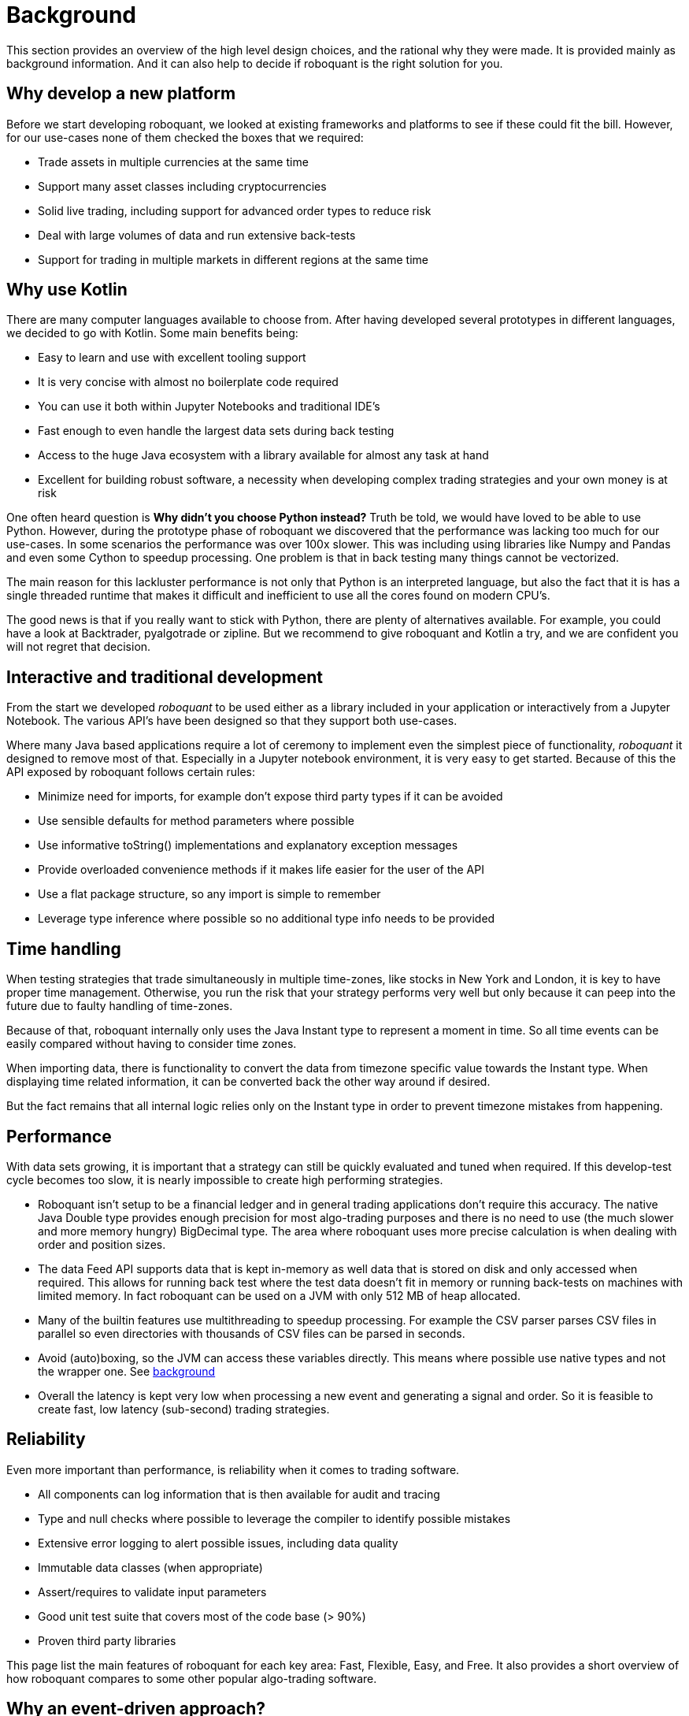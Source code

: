 = Background
:jbake-type: doc
:icons: font
:jbake-date: 2020-12-01

This section provides an overview of the high level design choices, and the rational why they were made. It is provided mainly as background information. And it can also help to decide if roboquant is the right solution for you.

== Why develop a new platform
Before we start developing roboquant, we looked at existing frameworks and platforms to see if these could fit the bill. However, for our use-cases none of them checked the boxes that we required:

* Trade assets in multiple currencies at the same time
* Support many asset classes including cryptocurrencies
* Solid live trading, including support for advanced order types to reduce risk
* Deal with large volumes of data and run extensive back-tests
* Support for trading in multiple markets in different regions at the same time

== Why use Kotlin
There are many computer languages available to choose from. After having developed several prototypes in different languages, we decided to go with Kotlin. Some main benefits being:

* Easy to learn and use with excellent tooling support
* It is very concise with almost no boilerplate code required
* You can use it both within Jupyter Notebooks and traditional IDE's
* Fast enough to even handle the largest data sets during back testing
* Access to the huge Java ecosystem with a library available for almost any task at hand
* Excellent for building robust software, a necessity when developing complex trading strategies and your own money is at risk

One often heard question is *Why didn't you choose Python instead?* Truth be told, we would have loved to be able
to use Python. However, during the prototype phase of roboquant we discovered that the performance was lacking too much for our use-cases. In some scenarios the performance was over 100x slower. This was including using libraries like Numpy and Pandas and even some Cython to speedup processing. One problem is that in back testing many things cannot be vectorized.

The main reason for this lackluster performance is not only that Python is an interpreted language, but also the fact that it is has a single threaded runtime that makes it difficult and inefficient to use all the cores found on modern CPU's.

The good news is that if you really want to stick with Python, there are plenty of alternatives available. For example,
you could have a look at Backtrader, pyalgotrade or zipline. But we recommend to give roboquant and Kotlin a try, and we are confident you will not regret that decision.

== Interactive and traditional development
From the start we developed _roboquant_ to be used either as a library included in your application or interactively from a Jupyter Notebook. The various API's have been designed so that they support both use-cases.

Where many Java based applications require a lot of ceremony to implement even the simplest piece of functionality, _roboquant_ it designed to remove most of that. Especially in a Jupyter notebook environment, it is very easy to get started. Because of this the API exposed by roboquant follows certain rules:

* Minimize need for imports, for example don't expose third party types if it can be avoided
* Use sensible defaults for method parameters where possible
* Use informative toString() implementations and explanatory exception messages
* Provide overloaded convenience methods if it makes life easier for the user of the API
* Use a flat package structure, so any import is simple to remember
* Leverage type inference where possible so no additional type info needs to be provided


== Time handling
When testing strategies that trade simultaneously in multiple time-zones, like stocks in New York and London, it is key to have proper time management. Otherwise, you run the risk that your strategy performs very well but only because it can peep into the future due to faulty handling of time-zones.

Because of that, roboquant internally only uses the Java Instant type to represent a moment in time. So all time events can be easily compared without having to consider time zones.

When importing data, there is functionality to convert the data from timezone specific value towards the Instant type. When displaying time related information, it can be converted back the other way around if desired.

But the fact remains that all internal logic relies only on the Instant type in order to prevent timezone mistakes from happening.

== Performance
With data sets growing, it is important that a strategy can still be quickly evaluated and tuned when required. If this develop-test cycle becomes too slow, it is nearly impossible to create high performing strategies.

* Roboquant isn't setup to be a financial ledger and in general trading applications don't require this accuracy. The native Java Double type provides enough precision for most algo-trading purposes and there is no need to use (the much slower and more memory hungry) BigDecimal type. The area where roboquant uses more precise calculation is when dealing with order and position sizes.

* The data Feed API supports data that is kept in-memory as well data that is stored on disk and only accessed when required. This allows for running back test where the test data doesn't fit in memory or running back-tests on machines with limited memory. In fact roboquant can be used on a JVM with only 512 MB of heap allocated.

* Many of the builtin features use multithreading to speedup processing. For example the CSV parser parses CSV files in parallel so even directories with thousands of CSV files can be parsed in seconds.

* Avoid (auto)boxing, so the JVM can access these variables directly. This means where possible use native types and not the wrapper one. See https://docs.oracle.com/javase/1.5.0/docs/guide/language/autoboxing.html[background]

* Overall the latency is kept very low when processing a new event and generating a signal and order. So it is feasible to create fast, low latency (sub-second) trading strategies.

== Reliability
Even more important than performance, is reliability when it comes to trading software.

* All components can log information that is then available for audit and tracing
* Type and null checks where possible to leverage the compiler to identify possible mistakes
* Extensive error logging to alert possible issues, including data quality
* Immutable data classes (when appropriate)
* Assert/requires to validate input parameters
* Good unit test suite that covers most of the code base (> 90%)
* Proven third party libraries

This page list the main features of roboquant for each key area: Fast, Flexible, Easy, and Free.
It also provides a short overview of how roboquant compares to some other popular algo-trading software.


== Why an event-driven approach?
Event-driven software is a paradigm in which the flow of the application is determined by events such as user actions, sensor outputs, or message passing from other programs. In the case of algo-trading, these actions are often price actions that happen in the financial markets.

Event-driven algo-trading platforms provide several advantages over a vectorised approach:

* Reuse - roboquant uses the same event-driven approach for all xref:four_stages.adoc[4 stages] of developing trading strategies, ensuring minimal friction when moving from one stage to the next.

* Avoid Lookahead - With an event-driven test, it is unlikely that the strategy will actually peep into the future since at the time of making any decision in the code, the future data is not yet available.

* Robustness - Live trading is by definition event-driven. So by using the same approach during back testing, it ensures you got have to address use-cases that otherwise wouldn't show up until it is too late.

Although event-driven systems come with the above benefits, they traditionally suffer from two disadvantages over simpler vectorised systems:

. They are more complex to implement and test. That is why using platform like roboquant makes a lot of sense, since much of the heavy lifting is done by the platform.

. They can be slower to execute compared to a vectorised system. But by using Kotlin and a highly optimized engine, roboquant is actually faster than other algo-trading platforms.

To find out more about how Events and Actions are implemented in roboquant, check out the documentation on xref:../tutorial/feed.adoc[feeds].